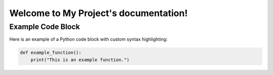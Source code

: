 Welcome to My Project's documentation!
======================================

Example Code Block
------------------

Here is an example of a Python code block with custom syntax highlighting:

.. code-block:: python

    def example_function():
        print("This is an example function.")
